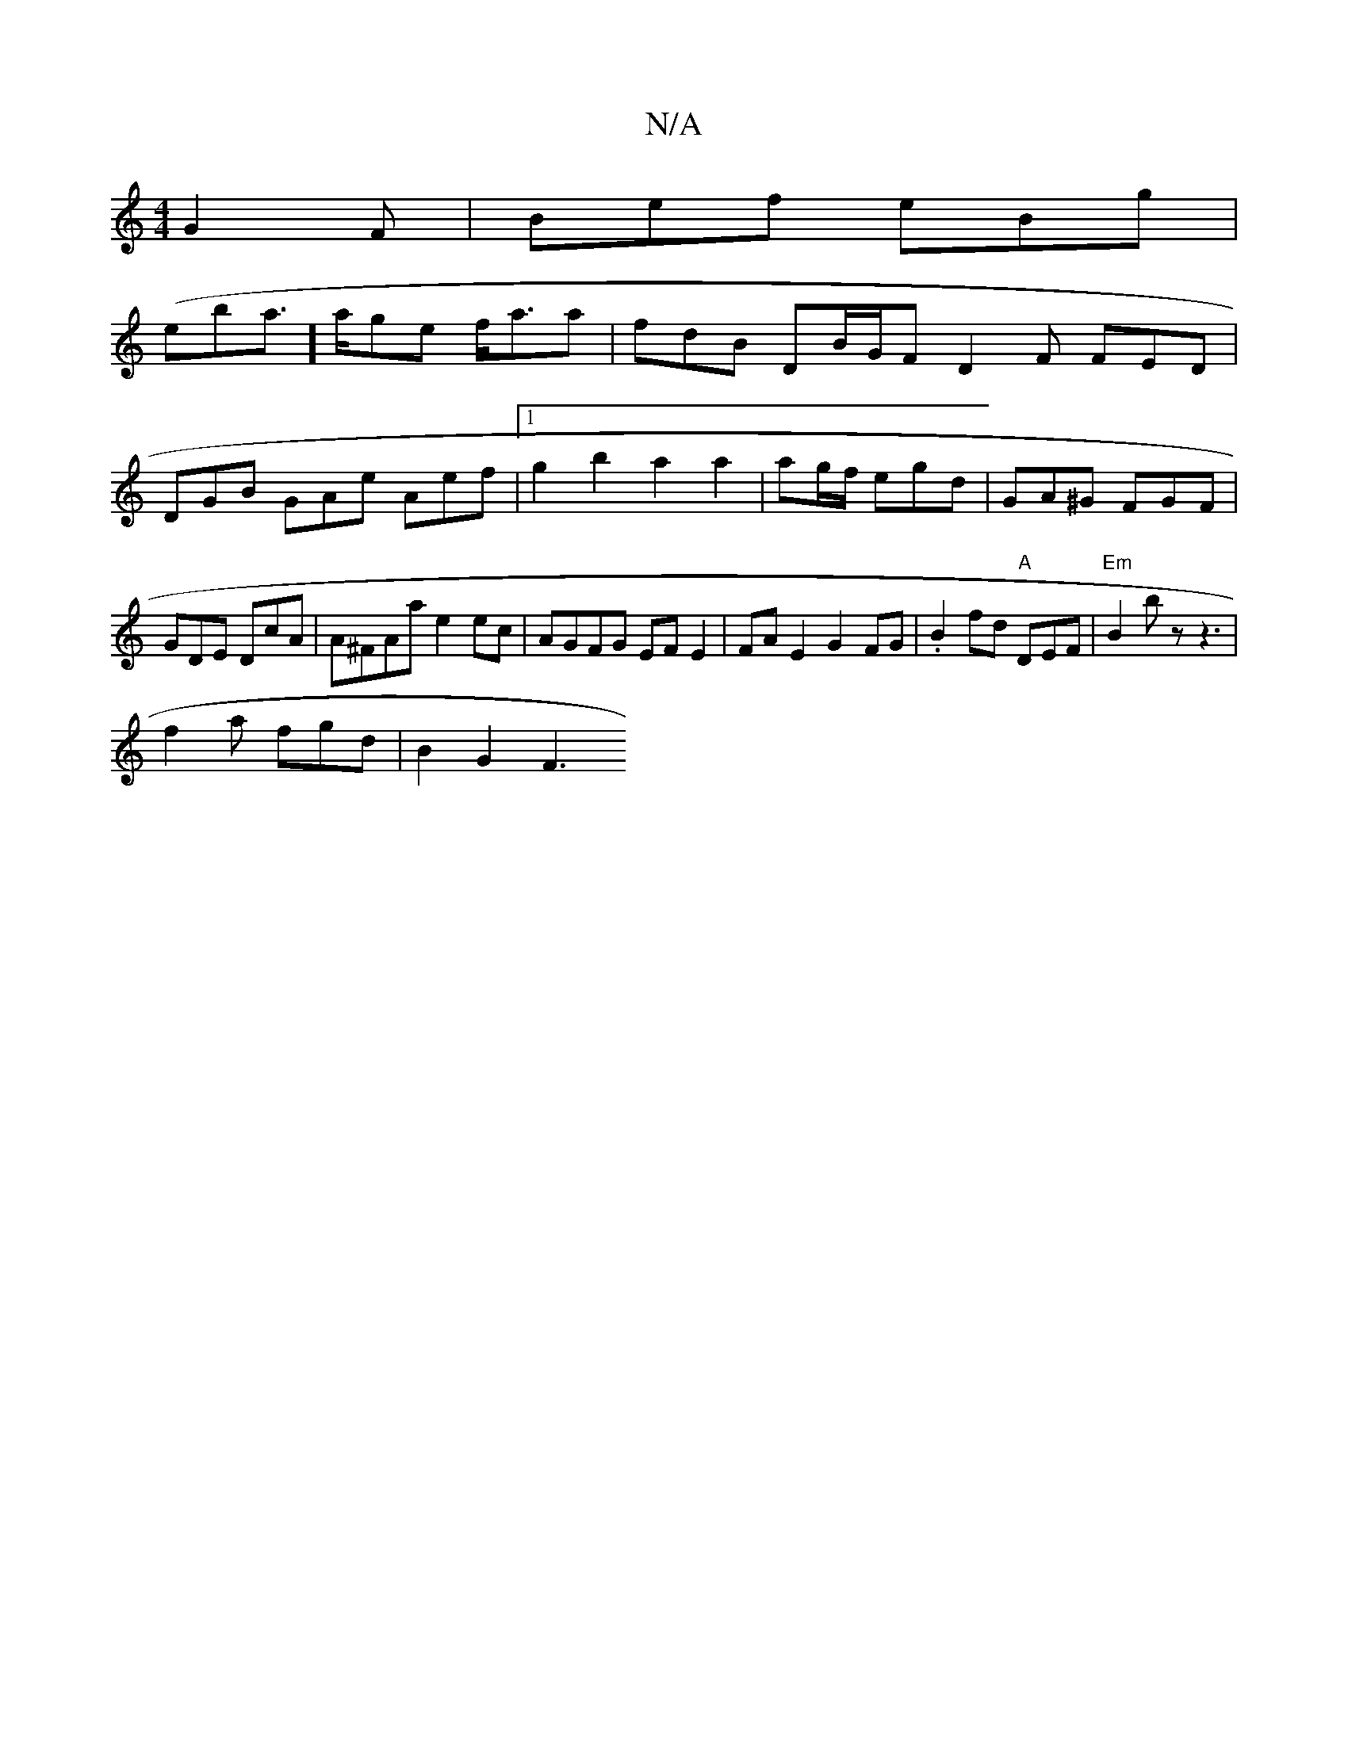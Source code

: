 X:1
T:N/A
M:4/4
R:N/A
K:Cmajor
 G2F | Bef eBg |
(eba]>age f<aa | fdB DB/G/F D2F FED |
DGB GAe Aef |1 g2 b2 a2a2|ag/f/ egd | GA^G FGF|GDE DcA | A^FAa e2ec | AGFG EFE2 | FA E2 G2 FG | .B2 fd "A"DEF | "Em"B2b z z3 |
f2a fgd | B2G2 F3 